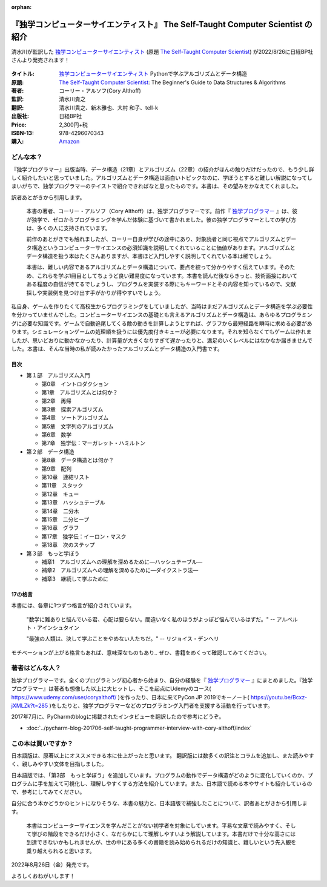 :orphan:

.. :date: 2022-08-18 23:50
.. :tags: python, tstcs, 独CS

=====================================================================================
『独学コンピューターサイエンティスト』 The Self-Taught Computer Scientist の紹介
=====================================================================================

清水川が監訳した `独学コンピューターサイエンティスト`_ (原題 `The Self-Taught Computer Scientist`_) が2022/8/26に日経BP社さんより発売されます！

.. figure:: the-self-taught-computer-scientist-cover.*

:タイトル: `独学コンピューターサイエンティスト`_ Pythonで学ぶアルゴリズムとデータ構造
:原題: `The Self-Taught Computer Scientist`_: The Beginner's Guide to Data Structures & Algorithms
:著者: コーリー・アルソフ(Cory Althoff)
:監訳: 清水川貴之
:翻訳: 清水川貴之、新木雅也、大村 和子、tell-k
:出版社: 日経BP社
:Price: 2,300円+税
:ISBN-13: 978-4296070343
:購入: Amazon_

.. _独学コンピューターサイエンティスト: https://bookplus.nikkei.com/atcl/catalog/22/07/19/00285/
.. _The Self-Taught Computer Scientist: https://amzn.to/3QpGj2C
.. _Amazon: https://amzn.to/3zZymtV


どんな本？
==========

『独学プログラマー』出版当時、データ構造（21章）とアルゴリズム（22章）の紹介がほんの触りだけだったので、もう少し詳しく紹介したいと思っていました。アルゴリズムとデータ構造は面白いトピックなのに、学ぼうとすると難しい解説になってしまいがちで、独学プログラマーのテイストで紹介できればなと思ったものです。本書は、その望みをかなえてくれました。

訳者あとがきから引用します。

  本書の著者、コーリー・アルソフ（Cory Althoff）は、独学プログラマーです。前作『 `独学プログラマー`_ 』は、彼が独学で、ゼロからプログラミングを学んだ体験に基づいて書かれました。彼の独学プログラマーとしての学び方は、多くの人に支持されています。

  前作のあとがきでも触れましたが、コーリー自身が学びの途中にあり、対象読者と同じ視点でアルゴリズムとデータ構造というコンピューターサイエンスの必須知識を説明してくれていることに価値があります。アルゴリズムとデータ構造を扱う本はたくさんありますが、本書ほど入門しやすく説明してくれている本は稀でしょう。

  本書は、難しい内容であるアルゴリズムとデータ構造について、要点を絞って分かりやすく伝えています。そのため、これらを学ぶ1冊目としてちょうど良い難易度になっています。本書を読んだ後ならきっと、技術面接においてある程度の自信が持てるでしょうし、プログラムを実装する際にもキーワードとその内容を知っているので、文献探しや実装例を見つけ出す手がかりが得やすいでしょう。

私自身、ゲームを作りたくて高校生からプログラミングをしていましたが、当時はまだアルゴリズムとデータ構造を学ぶ必要性を分かっていませんでした。コンピューターサイエンスの基礎とも言えるアルゴリズムとデータ構造は、あらゆるプログラミングに必要な知識です。ゲームで自動追尾してくる敵の動きを計算しようとすれば、グラフから最短経路を瞬時に求める必要があります。シミュレーションゲームの処理順を扱うには優先度付きキューが必要になります。それを知らなくてもゲームは作れましたが、思いどおりに動かなかったり、計算量が大きくなりすぎて遅かったりと、満足のいくレベルにはなかなか届きませんでした。本書は、そんな当時の私が読みたかったアルゴリズムとデータ構造の入門書です。

.. _独学プログラマー: http://amzn.to/2EwY6Ea


目次
-----

* 第１部　アルゴリズム入門

  * 第0章　イントロダクション
  * 第1章　アルゴリズムとは何か？
  * 第2章　再帰
  * 第3章　探索アルゴリズム
  * 第4章　ソートアルゴリズム
  * 第5章　文字列のアルゴリズム
  * 第6章　数学
  * 第7章　独学伝：マーガレット・ハミルトン

* 第２部　データ構造

  * 第8章　データ構造とは何か？
  * 第9章　配列
  * 第10章　連結リスト
  * 第11章　スタック
  * 第12章　キュー
  * 第13章　ハッシュテーブル
  * 第14章　二分木
  * 第15章　二分ヒープ
  * 第16章　グラフ
  * 第17章　独学伝：イーロン・マスク
  * 第18章　次のステップ

* 第３部　もっと学ぼう

  * 補章1　アルゴリズムへの理解を深めるために―ハッシュテーブル―
  * 補章2　アルゴリズムへの理解を深めるために―ダイクストラ法―
  * 補章3　継続して学ぶために


17の格言
---------

本書には、各章に1つずつ格言が紹介されています。

  "数学に難ありと悩んでいる君、心配は要らない。間違いなく私のほうがよっぽど悩んでいるはずだ。" -- アルベルト・アインシュタイン

  "最強の人類は、決して学ぶことをやめない人たちだ。" -- リジョイス・デンヘリ

モチベーションが上がる格言もあれば、意味深なものもあり.. ぜひ、書籍をめくって確認してみてください。


著者はどんな人？
================

独学プログラマーです。全くのプログラミング初心者から始まり、自分の経験を『 `独学プログラマー`_ 』にまとめました。『独学プログラマー』は著者も想像した以上に大ヒットし、そこを起点にUdemyのコース( https://www.udemy.com/user/coryalthoff/ )を作ったり、日本に来てPyCon JP 2019でキーノート( https://youtu.be/Bcxz-jXMLZk?t=285 )をしたりと、独学プログラマーなどのプログラミング入門者を支援する活動を行っています。

2017年7月に、PyCharmのblogに掲載されたインタビューを翻訳したので参考にどうぞ。

* :doc:`../pycharm-blog-201706-self-taught-programmer-interview-with-cory-althoff/index`


この本は買いですか？
====================

日本語版は、原著以上にオススメできる本に仕上がったと思います。
翻訳版には数多くの訳注とコラムを追加し、また読みやすく、親しみやすい文体を目指しました。

日本語版では、「第3部　もっと学ぼう」を追加しています。プログラムの動作でデータ構造がどのように変化していくのか、プログラムに手を加えて可視化し、理解しやすくする方法を紹介しています。また、日本語で読める本やサイトも紹介しているので、参考にしてみてください。

自分に合う本かどうかのヒントになりそうな、本書の魅力と、日本語版で補強したことについて、訳者あとがきから引用します。

  本書はコンピューターサイエンスを学んだことがない初学者を対象にしています。平易な文章で読みやすく、そして学びの階段をできるだけ小さく、なだらかにして理解しやすいよう解説しています。本書だけで十分な高さには到達できないかもしれませんが、世の中にある多くの書籍を読み始められるだけの知識と、難しいという先入観を乗り越えられると思います。

2022年8月26日（金）発売です。

よろしくおねがいします！

.. raw:: html

   <div class="amazlet-box" style="margin-bottom:0px;"><div class="amazlet-image" style="float:left;margin:0px 12px 1px 0px;"><a href="http://www.amazon.co.jp/exec/obidos/ASIN/4822292274/freiaweb-22/ref=nosim/" name="amazletlink" target="_blank"><img src="https://images-fe.ssl-images-amazon.com/images/I/51dx2ttFeOL._SL160_.jpg" alt="独学コンピューターサイエンティスト Python言語の基本から仕事のやり方まで" style="border: none;" /></a></div><div class="amazlet-info" style="line-height:120%; margin-bottom: 10px"><div class="amazlet-name" style="margin-bottom:10px;line-height:120%"><a href="http://www.amazon.co.jp/exec/obidos/ASIN/4822292274/freiaweb-22/ref=nosim/" name="amazletlink" target="_blank">独学コンピューターサイエンティスト Python言語の基本から仕事のやり方まで</a><div class="amazlet-powered-date" style="font-size:80%;margin-top:5px;line-height:120%">posted with <a href="http://www.amazlet.com/" title="amazlet" target="_blank">amazlet</a> at 18.02.11</div></div><div class="amazlet-detail">コーリー・アルソフ <br />日経BP社 <br />売り上げランキング: 536<br /></div><div class="amazlet-sub-info" style="float: left;"><div class="amazlet-link" style="margin-top: 5px"><a href="http://www.amazon.co.jp/exec/obidos/ASIN/4822292274/freiaweb-22/ref=nosim/" name="amazletlink" target="_blank">Amazon.co.jpで詳細を見る</a></div></div></div><div class="amazlet-footer" style="clear: left"></div></div>

